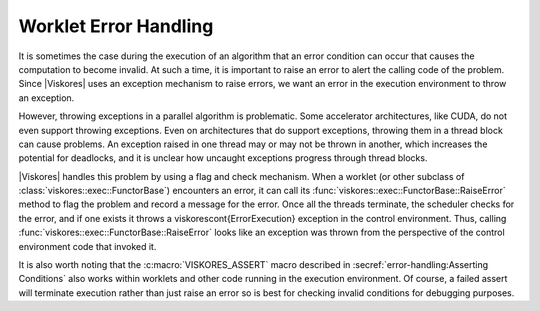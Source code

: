 ==============================
Worklet Error Handling
==============================

.. index::
   double: worklet; error handling
   double: execution environment; errors

It is sometimes the case during the execution of an algorithm that an error condition can occur that causes the computation to become invalid.
At such a time, it is important to raise an error to alert the calling code of the problem.
Since |Viskores| uses an exception mechanism to raise errors, we want an error in the execution environment to throw an exception.

However, throwing exceptions in a parallel algorithm is problematic.
Some accelerator architectures, like CUDA, do not even support throwing exceptions.
Even on architectures that do support exceptions, throwing them in a thread block can cause problems.
An exception raised in one thread may or may not be thrown in another, which increases the potential for deadlocks, and it is unclear how uncaught exceptions progress through thread blocks.

|Viskores| handles this problem by using a flag and check mechanism.
When a worklet (or other subclass of :class:`viskores::exec::FunctorBase`) encounters an error, it can call its :func:`viskores::exec::FunctorBase::RaiseError` method to flag the problem and record a message for the error.
Once all the threads terminate, the scheduler checks for the error, and if one exists it throws a \viskorescont{ErrorExecution} exception in the control environment.
Thus, calling :func:`viskores::exec::FunctorBase::RaiseError` looks like an exception was thrown from the perspective of the control environment code that invoked it.

.. load-example:: ExecutionErrors
   :file: GuideExampleErrorHandling.cxx
   :caption: Raising an error in the execution environment.

It is also worth noting that the :c:macro:`VISKORES_ASSERT` macro described in :secref:`error-handling:Asserting Conditions` also works within worklets and other code running in the execution environment.
Of course, a failed assert will terminate execution rather than just raise an error so is best for checking invalid conditions for debugging purposes.
